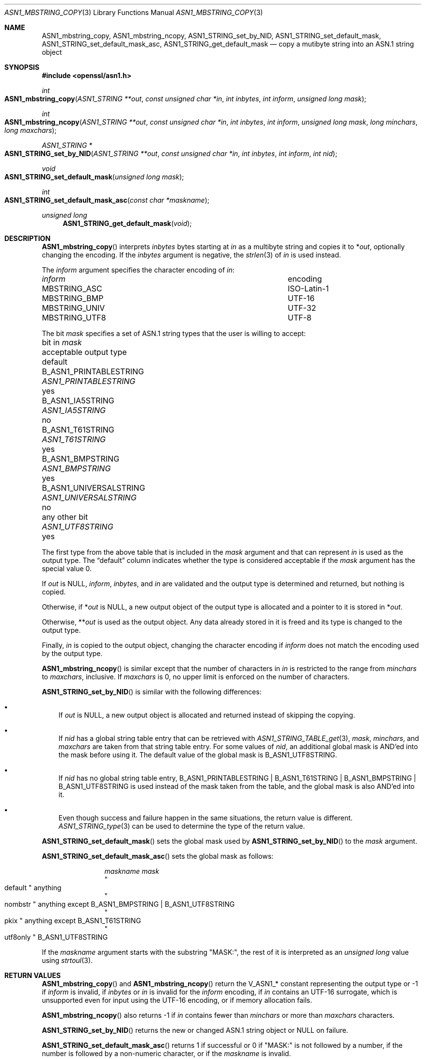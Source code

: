 .\" $OpenBSD: ASN1_mbstring_copy.3,v 1.3 2021/11/15 13:39:40 schwarze Exp $
.\"
.\" Copyright (c) 2021 Ingo Schwarze <schwarze@openbsd.org>
.\"
.\" Permission to use, copy, modify, and distribute this software for any
.\" purpose with or without fee is hereby granted, provided that the above
.\" copyright notice and this permission notice appear in all copies.
.\"
.\" THE SOFTWARE IS PROVIDED "AS IS" AND THE AUTHOR DISCLAIMS ALL WARRANTIES
.\" WITH REGARD TO THIS SOFTWARE INCLUDING ALL IMPLIED WARRANTIES OF
.\" MERCHANTABILITY AND FITNESS. IN NO EVENT SHALL THE AUTHOR BE LIABLE FOR
.\" ANY SPECIAL, DIRECT, INDIRECT, OR CONSEQUENTIAL DAMAGES OR ANY DAMAGES
.\" WHATSOEVER RESULTING FROM LOSS OF USE, DATA OR PROFITS, WHETHER IN AN
.\" ACTION OF CONTRACT, NEGLIGENCE OR OTHER TORTIOUS ACTION, ARISING OUT OF
.\" OR IN CONNECTION WITH THE USE OR PERFORMANCE OF THIS SOFTWARE.
.\"
.Dd $Mdocdate: November 15 2021 $
.Dt ASN1_MBSTRING_COPY 3
.Os
.Sh NAME
.Nm ASN1_mbstring_copy ,
.Nm ASN1_mbstring_ncopy ,
.Nm ASN1_STRING_set_by_NID ,
.Nm ASN1_STRING_set_default_mask ,
.Nm ASN1_STRING_set_default_mask_asc ,
.Nm ASN1_STRING_get_default_mask
.Nd copy a mutibyte string into an ASN.1 string object
.Sh SYNOPSIS
.In openssl/asn1.h
.Ft int
.Fo ASN1_mbstring_copy
.Fa "ASN1_STRING **out"
.Fa "const unsigned char *in"
.Fa "int inbytes"
.Fa "int inform"
.Fa "unsigned long mask"
.Fc
.Ft int
.Fo ASN1_mbstring_ncopy
.Fa "ASN1_STRING **out"
.Fa "const unsigned char *in"
.Fa "int inbytes"
.Fa "int inform"
.Fa "unsigned long mask"
.Fa "long minchars"
.Fa "long maxchars"
.Fc
.Ft ASN1_STRING *
.Fo ASN1_STRING_set_by_NID
.Fa "ASN1_STRING **out"
.Fa "const unsigned char *in"
.Fa "int inbytes"
.Fa "int inform"
.Fa "int nid"
.Fc
.Ft void
.Fo ASN1_STRING_set_default_mask
.Fa "unsigned long mask"
.Fc
.Ft int
.Fo ASN1_STRING_set_default_mask_asc
.Fa "const char *maskname"
.Fc
.Ft unsigned long
.Fn ASN1_STRING_get_default_mask void
.Sh DESCRIPTION
.Fn ASN1_mbstring_copy
interprets
.Fa inbytes
bytes starting at
.Fa in
as a multibyte string and copies it to
.Pf * Fa out ,
optionally changing the encoding.
If the
.Fa inbytes
argument is negative, the
.Xr strlen 3
of
.Fa in
is used instead.
.Pp
The
.Fa inform
argument specifies the character encoding of
.Fa in :
.Bl -column MBSTRING_UNIV encoding
.It Ar inform Ta encoding
.It Dv MBSTRING_ASC Ta ISO-Latin-1
.It Dv MBSTRING_BMP Ta UTF-16
.It Dv MBSTRING_UNIV Ta UTF-32
.It Dv MBSTRING_UTF8 Ta UTF-8
.El
.Pp
The bit
.Fa mask
specifies a set of ASN.1 string types
that the user is willing to accept:
.Bl -column B_ASN1_UNIVERSALSTRING ASN1_UNIVERSALSTRING default
.It bit in Fa mask            Ta acceptable output type  Ta default
.It Dv B_ASN1_PRINTABLESTRING Ta Vt ASN1_PRINTABLESTRING Ta yes
.It Dv B_ASN1_IA5STRING       Ta Vt ASN1_IA5STRING       Ta no
.It Dv B_ASN1_T61STRING       Ta Vt ASN1_T61STRING       Ta yes
.It Dv B_ASN1_BMPSTRING       Ta Vt ASN1_BMPSTRING       Ta yes
.It Dv B_ASN1_UNIVERSALSTRING Ta Vt ASN1_UNIVERSALSTRING Ta no
.It any other bit             Ta Vt ASN1_UTF8STRING      Ta yes
.El
.Pp
The first type from the above table that is included in the
.Fa mask
argument and that can represent
.Fa in
is used as the output type.
The
.Dq default
column indicates whether the type is considered acceptable if the
.Fa mask
argument has the special value 0.
.Pp
If
.Fa out
is
.Dv NULL ,
.Fa inform ,
.Fa inbytes ,
and
.Fa in
are validated and the output type is determined and returned,
but nothing is copied.
.Pp
Otherwise, if
.Pf * Fa out
is
.Dv NULL ,
a new output object of the output type is allocated
and a pointer to it is stored in
.Pf * Fa out .
.Pp
Otherwise,
.Pf ** Fa out
is used as the output object.
Any data already stored in it is freed
and its type is changed to the output type.
.Pp
Finally,
.Fa in
is copied to the output object, changing the character encoding if
.Fa inform
does not match the encoding used by the output type.
.Pp
.Fn ASN1_mbstring_ncopy
is similar except that the number of characters in
.Fa in
is restricted to the range from
.Fa minchars
to
.Fa maxchars ,
inclusive.
If
.Fa maxchars
is 0, no upper limit is enforced on the number of characters.
.Pp
.Fn ASN1_STRING_set_by_NID
is similar with the following differences:
.Bl -bullet -width 1n
.It
If
.Fa out
is
.Dv NULL ,
a new output object is allocated and returned
instead of skipping the copying.
.It
If
.Fa nid
has a global string table entry that can be retrieved with
.Xr ASN1_STRING_TABLE_get 3 ,
.Fa mask ,
.Fa minchars ,
and
.Fa maxchars
are taken from that string table entry.
For some values of
.Fa nid ,
an additional global mask is AND'ed into the mask before using it.
The default value of the global mask is
.Dv B_ASN1_UTF8STRING .
.It
If
.Fa nid
has no global string table entry,
.Dv B_ASN1_PRINTABLESTRING | B_ASN1_T61STRING |
.Dv B_ASN1_BMPSTRING | B_ASN1_UTF8STRING
is used instead of the mask taken from the table,
and the global mask is also AND'ed into it.
.It
Even though success and failure happen in the same situations,
the return value is different.
.Xr ASN1_STRING_type 3
can be used to determine the type of the return value.
.El
.Pp
.Fn ASN1_STRING_set_default_mask
sets the global mask used by
.Fn ASN1_STRING_set_by_NID
to the
.Fa mask
argument.
.Pp
.Fn ASN1_STRING_set_default_mask_asc
sets the global mask as follows:
.Bl -column utf8only
.It Ar maskname    Ta Ar mask
.It Qo default  Qc Ta anything
.It Qo nombstr  Qc Ta anything except Dv B_ASN1_BMPSTRING | B_ASN1_UTF8STRING
.It Qo pkix     Qc Ta anything except Dv B_ASN1_T61STRING
.It Qo utf8only Qc Ta Dv B_ASN1_UTF8STRING
.El
.Pp
If the
.Fa maskname
argument starts with the substring
.Qq MASK:\& ,
the rest of it is interpreted as an
.Vt unsigned long
value using
.Xr strtoul 3 .
.Sh RETURN VALUES
.Fn ASN1_mbstring_copy
and
.Fn ASN1_mbstring_ncopy
return the
.Dv V_ASN1_*
constant representing the output type or \-1 if
.Fa inform
is invalid, if
.Fa inbytes
or
.Fa in
is invalid for the
.Fa inform
encoding, if
.Fa in
contains an UTF-16 surrogate,
which is unsupported even for input using the UTF-16 encoding,
or if memory allocation fails.
.Pp
.Fn ASN1_mbstring_ncopy
also returns \-1 if
.Fa in
contains fewer than
.Fa minchars
or more than
.Fa maxchars
characters.
.Pp
.Fn ASN1_STRING_set_by_NID
returns the new or changed ASN.1 string object or
.Dv NULL
on failure.
.Pp
.Fn ASN1_STRING_set_default_mask_asc
returns 1 if successful or 0 if
.Qq MASK:\&
is not followed by a number, if the number is followed by a non-numeric
character, or if the
.Fa maskname
is invalid.
.Pp
.Fn ASN1_STRING_get_default_mask
returns the global mask.
.Sh SEE ALSO
.Xr ASN1_PRINTABLE_type 3 ,
.Xr ASN1_STRING_new 3 ,
.Xr ASN1_STRING_set 3 ,
.Xr ASN1_STRING_TABLE_get 3 ,
.Xr ASN1_UNIVERSALSTRING_to_string 3
.Sh HISTORY
These functions first appeared in OpenSSL 0.9.5
and have been available since
.Ox 2.7 .
.Sh BUGS
If integer overflow occurs in
.Fn ASN1_STRING_set_default_mask_asc
while parsing a number following
.Qq MASK:\& ,
the function succeeds, essentially behaving in the same way as for
.Qq default .
.Pp
Passing
.Qq default
to
.Fn ASN1_STRING_set_default_mask_asc
does
.Em not
restore the default mask.
Instead, passing
.Qq utf8only
does that.
